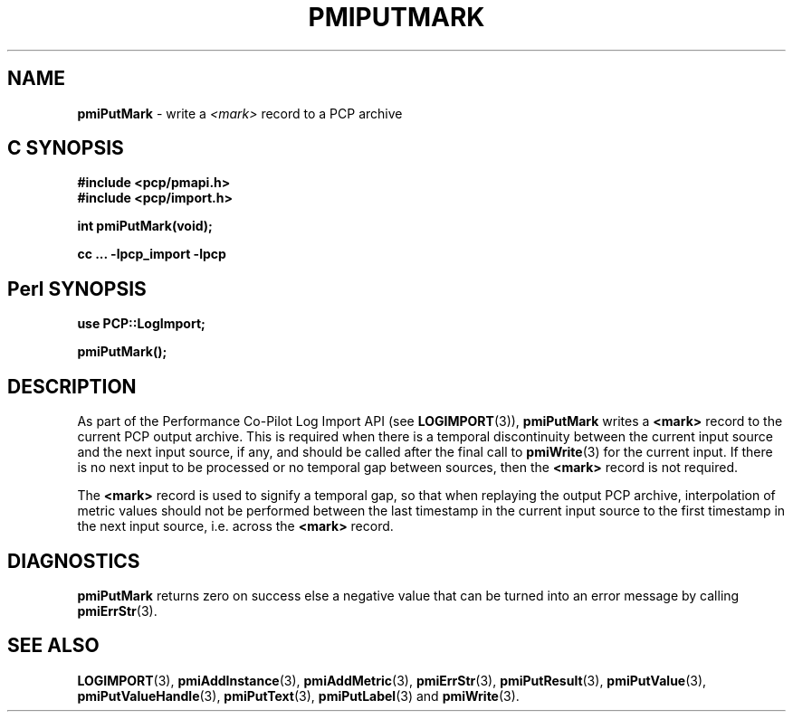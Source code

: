 '\"macro stdmacro
.\"
.\" Copyright (c) 2016-2018 Red Hat.  All Rights Reserved.
.\"
.\" This program is free software; you can redistribute it and/or modify it
.\" under the terms of the GNU General Public License as published by the
.\" Free Software Foundation; either version 2 of the License, or (at your
.\" option) any later version.
.\"
.\" This program is distributed in the hope that it will be useful, but
.\" WITHOUT ANY WARRANTY; without even the implied warranty of MERCHANTABILITY
.\" or FITNESS FOR A PARTICULAR PURPOSE.  See the GNU General Public License
.\" for more details.
.\"
.\"
.TH PMIPUTMARK 3 "" "Performance Co-Pilot"
.SH NAME
\f3pmiPutMark\f1 \- write a \f2<mark>\f1 record to a PCP archive
.SH "C SYNOPSIS"
.ft 3
.ad l
.hy 0
#include <pcp/pmapi.h>
.br
#include <pcp/import.h>
.sp
int pmiPutMark(void);
.sp
cc ... \-lpcp_import \-lpcp
.hy
.ad
.ft 1
.SH "Perl SYNOPSIS"
.ft 3
.ad l
.hy 0
use PCP::LogImport;
.sp
pmiPutMark();
.hy
.ad
.ft 1
.SH DESCRIPTION
As part of the Performance Co-Pilot Log Import API (see
.BR LOGIMPORT (3)),
.B pmiPutMark
writes a
.B <mark>
record to the current PCP output archive.
This is required when there is a temporal discontinuity between the
current input source and the next input source, if any, and should be
called after the final call to
.BR pmiWrite (3)
for the current input.
If there is no next input to be processed or no temporal gap between sources,
then the
.B <mark>
record is not required.
.PP
The
.B <mark>
record is used to signify a temporal gap, so that when replaying the output PCP archive,
interpolation of metric values should not be performed between the last timestamp in
the current input source to the first timestamp in the next input source, i.e. across the
.B <mark>
record.
.SH DIAGNOSTICS
.B pmiPutMark
returns zero on success else a negative value that can be turned into an
error message by calling
.BR pmiErrStr (3).
.SH SEE ALSO
.BR LOGIMPORT (3),
.BR pmiAddInstance (3),
.BR pmiAddMetric (3),
.BR pmiErrStr (3),
.BR pmiPutResult (3),
.BR pmiPutValue (3),
.BR pmiPutValueHandle (3),
.BR pmiPutText (3),
.BR pmiPutLabel (3)
and
.BR pmiWrite (3).
